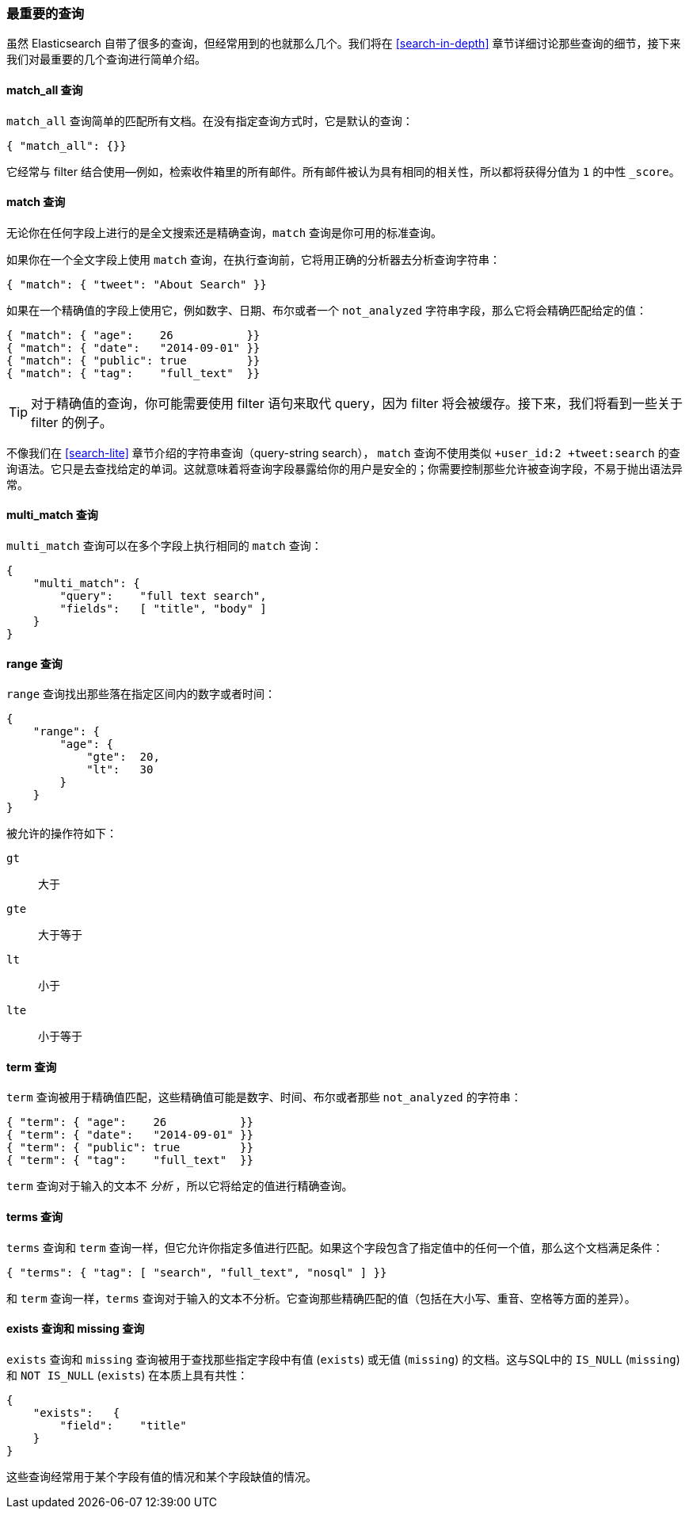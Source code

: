[[_most_important_queries]]
=== 最重要的查询

虽然 Elasticsearch 自带了很多的查询，但经常用到的也就那么几个。我们将在 <<search-in-depth>> 章节详细讨论那些查询的细节，接下来我们对最重要的几个查询进行简单介绍。

==== match_all 查询

`match_all` 查询简单的((("match_all query")))((("queries", "important")))匹配所有文档。在没有指定查询方式时，它是默认的查询：

[source,js]
--------------------------------------------------
{ "match_all": {}}
--------------------------------------------------
// SENSE: 054_Query_DSL/70_Match_all_query.json

它经常与 filter 结合使用--例如，检索收件箱里的所有邮件。所有邮件被认为具有相同的相关性，所以都将获得分值为 `1` 的中性 `_score`。

==== match 查询

无论你在任何字段上进行的是全文搜索还是精确查询，`match` 查询是你可用的标准((("match query")))查询。

如果你在一个全文字段上使用 `match` 查询，在执行查询前，它将用正确的分析器去分析查询字符串：

[source,js]
--------------------------------------------------
{ "match": { "tweet": "About Search" }}
--------------------------------------------------
// SENSE: 054_Query_DSL/70_Match_query.json

如果在一个精确值的字段上使用它，((("exact values", "searching for, match queries and")))例如数字、日期、布尔或者一个 `not_analyzed` 字符串字段，那么它将会精确匹配给定的值：

[source,js]
--------------------------------------------------
{ "match": { "age":    26           }}
{ "match": { "date":   "2014-09-01" }}
{ "match": { "public": true         }}
{ "match": { "tag":    "full_text"  }}
--------------------------------------------------
// SENSE: 054_Query_DSL/70_Match_query.json

TIP: 对于精确值的查询，你可能需要使用 filter 语句来取代 query，因为 filter 将会被缓存。接下来，我们将看到一些关于 filter 的例子。

不像我们在 <<search-lite>> 章节介绍的字符串查询（query-string search）， `match` 查询不使用类似 `+user_id:2 +tweet:search` 的查询语法。它只是去查找给定的单词。这就意味着将查询字段暴露给你的用户是安全的；你需要控制那些允许被查询字段，不易于抛出语法异常。

==== multi_match 查询

`multi_match` 查询可以((("multi_match queries")))在多个字段上执行相同的 `match` 查询：

[source,js]
--------------------------------------------------
{
    "multi_match": {
        "query":    "full text search",
        "fields":   [ "title", "body" ]
    }
}
--------------------------------------------------
// SENSE: 054_Query_DSL/70_Multi_match_query.json


==== range 查询

`range` 查询找出((("range query")))那些落在指定区间内的数字或者时间：

[source,js]
--------------------------------------------------
{
    "range": {
        "age": {
            "gte":  20,
            "lt":   30
        }
    }
}
--------------------------------------------------
// SENSE: 054_Query_DSL/70_Range_filter.json

被允许的操作符如下：

 `gt`::
   大于

 `gte`::
   大于等于

 `lt`::
   小于

 `lte`::
   小于等于

==== term 查询

`term` 查询被用于精确值((("query", "important")))((("term query")))匹配，这些精确值可能是数字、时间、布尔或者那些 `not_analyzed` 的字符串：

[source,js]
--------------------------------------------------
{ "term": { "age":    26           }}
{ "term": { "date":   "2014-09-01" }}
{ "term": { "public": true         }}
{ "term": { "tag":    "full_text"  }}
--------------------------------------------------
// SENSE: 054_Query_DSL/70_Term_filter.json

`term` 查询对于输入的文本不 _分析_ ，所以它将给定的值进行精确查询。

==== terms 查询

`terms` 查询((("terms query")))和 `term` 查询一样，但它允许你指定多值进行匹配。如果这个字段包含了指定值中的任何一个值，那么这个文档满足条件：

[source,js]
--------------------------------------------------
{ "terms": { "tag": [ "search", "full_text", "nosql" ] }}
--------------------------------------------------
// SENSE: 054_Query_DSL/70_Terms_filter.json

和 `term` 查询一样，`terms` 查询对于输入的文本不分析。它查询那些精确匹配的值（包括在大小写、重音、空格等方面的差异）。

==== exists 查询和 missing 查询

`exists` 查询和 `missing` 查询((("exists query")))((("missing query")))被用于查找那些指定字段中有值 (`exists`) 或无值 (`missing`) 的文档。这与SQL中的 `IS_NULL` (`missing`) 和 `NOT IS_NULL` (`exists`) 在本质上具有共性：

[source,js]
--------------------------------------------------
{
    "exists":   {
        "field":    "title"
    }
}
--------------------------------------------------
// SENSE: 054_Query_DSL/70_Exists_filter.json

这些查询经常用于某个字段有值的情况和某个字段缺值的情况。

